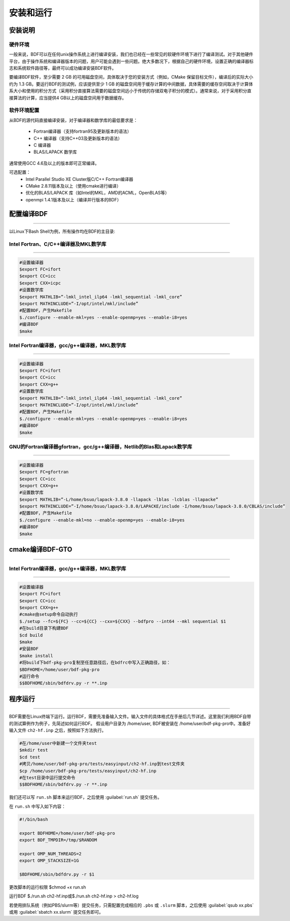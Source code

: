 安装和运行
************************************

安装说明
================================================

硬件环境
-------------------------------------------------
一般来说，BDF可以在任何unix操作系统上进行编译安装，我们也已经在一些常见的软硬件环境下进行了编译测试。对于其他硬件平台，由于操作系统和编译器版本的问题，用户可能会遇到一些问题。绝大多数况下，根据自己的硬件环境，设置正确的编译器标志和系统软件路径等，最终可以成功编译安装BDF软件。

要编译BDF软件，至少需要 2 GB 的可用磁盘空间，具体取决于您的安装方式（例如，CMake 保留目标文件），编译后的实际大小约为 1.3 GB。要运行BDF的测试例，应该提供至少 1 GB 的磁盘空间用于缓存计算的中间数据，具体需要的缓存空间取决于计算体系大小和使用的积分方式（采用积分直接算法需要的磁盘空间远小于传统的存储双电子积分的模式）。通常来说，对于采用积分直接算法的计算，应当提供4 GB以上的磁盘空间用于数据缓存。

软件环境配置
------------------------------------------------------------------------

从BDF的源代码直接编译安装，对于编译器和数学库的最低要求是：

 * Fortran编译器（支持fortran95及更新版本的语法）
 * C++ 编译器（支持C++03及更新版本的语法）
 * C 编译器
 * BLAS/LAPACK 数学库
  
通常使用GCC 4.6及以上的版本即可正常编译。

可选配置：
 * Intel Parallel Studio XE Cluster版C/C++ Fortran编译器
 * CMake 2.8.11版本及以上（使用cmake进行编译）
 * 优化的BLAS/LAPACK 库（如Intel的MKL，AMD的ACML，OpenBLAS等）
 * openmpi 1.4.1版本及以上（编译并行版本的BDF）


.. _1.1 配置编译BDF:

配置编译BDF
==========================================================================

------------------------------------------------------------------------------------------------------------------------------------------------------------------

以Linux下Bash Shell为例，所有操作均在BDF的主目录:


.. _1.1.1 Intel Fortran、C/C++编译器及MKL数学库:

Intel Fortran、C/C++编译器及MKL数学库
------------------------------------------------------

------------------------------------------------------------------------------------------------------------------------------------------------------------------



.. code-block:: python

    #设置编译器
    $export FC=ifort
    $export CC=icc
    $export CXX=icpc
    #设置数学库
    $export MATHLIB=”-lmkl_intel_ilp64 -lmkl_sequential -lmkl_core”
    $export MATHINCLUDE=”-I/opt/intel/mkl/include”
    #配置BDF，产生Makefile
    $./configure --enable-mkl=yes --enable-openmp=yes --enable-i8=yes
    #编译BDF
    $make 

.. _ 1.1.2 Intel Fortran编译器，gcc/g++编译器，MKL数学库:

Intel Fortran编译器，gcc/g++编译器，MKL数学库
------------------------------------------------------

------------------------------------------------------------------------------------------------------------------------------------------------------------------

.. code-block:: python

    #设置编译器
    $export FC=ifort
    $export CC=icc
    $export CXX=g++
    #设置数学库
    $export MATHLIB=”-lmkl_intel_ilp64 -lmkl_sequential -lmkl_core”
    $export MATHINCLUDE=”-I/opt/intel/mkl/include”
    #配置BDF，产生Makefile
    $./configure --enable-mkl=yes --enable-openmp=yes --enable-i8=yes
    #编译BDF
    $make 

.. _ 1.1.3 GNU的Fortran编译器gfortran，gcc/g++编译器，Netlib的Blas和Lapack数学库:

GNU的Fortran编译器gfortran，gcc/g++编译器，Netlib的Blas和Lapack数学库
------------------------------------------------------

------------------------------------------------------------------------------------------------------------

.. code-block:: python

    #设置编译器
    $export FC=gfortran
    $export CC=icc
    $export CXX=g++
    #设置数学库
    $export MATHLIB=”-L/home/bsuo/lapack-3.8.0 -llapack -lblas -lcblas -llapacke”
    $export MATHINCLUDE=”-I/home/bsuo/lapack-3.8.0/LAPACKE/include -I/home/bsuo/lapack-3.8.0/CBLAS/include”
    #配置BDF，产生Makefile
    $./configure --enable-mkl=no --enable-openmp=yes --enable-i8=yes
    #编译BDF
    $make 

.. _ 1.2 cmake编译BDF-GTO:


cmake编译BDF-GTO
==========================================================================

------------------------------------------------------------------------------------------------------------



.. _ 1.2.1 Intel Fortran编译器，gcc/g++编译器，MKL数学库:

Intel Fortran编译器，gcc/g++编译器，MKL数学库
------------------------------------------------------

------------------------------------------------------------------------------------------------------------

.. code-block:: python

    #设置编译器
    $export FC=ifort
    $export CC=icc
    $export CXX=g++
    #cmake由setup命令自动执行
    $./setup --fc=${FC} --cc=${CC} --cxx=${CXX} --bdfpro --int64 --mkl sequential $1
    #在build目录下构建BDF
    $cd build 
    $make
    #安装BDF
    $make install
    #将build下bdf-pkg-pro复制至任意路径后，在bdfrc中写入正确路径，如：
    $BDFHOME=/home/user/bdf-pkg-pro
    #运行命令
    $$BDFHOME/sbin/bdfdrv.py -r **.inp

.. _ 1.3 程序运行:


程序运行
==========================================================================

------------------------------------------------------------------------------------------------------------

BDF需要在Linux终端下运行。运行BDF，需要先准备输入文件。输入文件的具体格式在手册后几节详述。这里我们利用BDF自带的测试算例作为例子，先简述如何运行BDF。
假设用户目录为 /home/user, BDF被安装在 /home/user/bdf-pkg-pro中。准备好输入文件 ``ch2-hf.inp`` 之后，按照如下方法执行。 

.. code-block:: python

    #在/home/user中新建一个文件夹test
    $mkdir test
    $cd test
    #拷贝/home/user/bdf-pkg-pro/tests/easyinput/ch2-hf.inp到test文件夹
    $cp /home/user/bdf-pkg-pro/tests/easyinput/ch2-hf.inp
    #在test目录中运行提交命令
    $$BDFHOME/sbin/bdfdrv.py -r **.inp

我们还可以写 ``run.sh`` 脚本来运行BDF，之后使用 :guilabel:`run.sh` 提交任务。

在 ``run.sh`` 中写入如下内容：

.. code-block:: python

    #!/bin/bash

    export BDFHOME=/home/user/bdf-pkg-pro
    export BDF_TMPDIR=/tmp/$RANDOM
    
    export OMP_NUM_THREADS=2
    export OMP_STACKSIZE=1G

    $BDFHOME/sbin/bdfdrv.py -r $1

更改脚本的运行权限
$chmod +x run.sh

运行BDF
$./run.sh ch2-hf.inp或$./run.sh ch2-hf.inp > ch2-hf.log

若使用排队系统（例如PBS/slurm等）提交任务，只需配置完成相应的 ``.pbs`` 或 ``.slurm`` 脚本，之后使用 :guilabel:`qsub xx.pbs` 或用 :guilabel:`sbatch xx.slurm` 提交任务即可。

